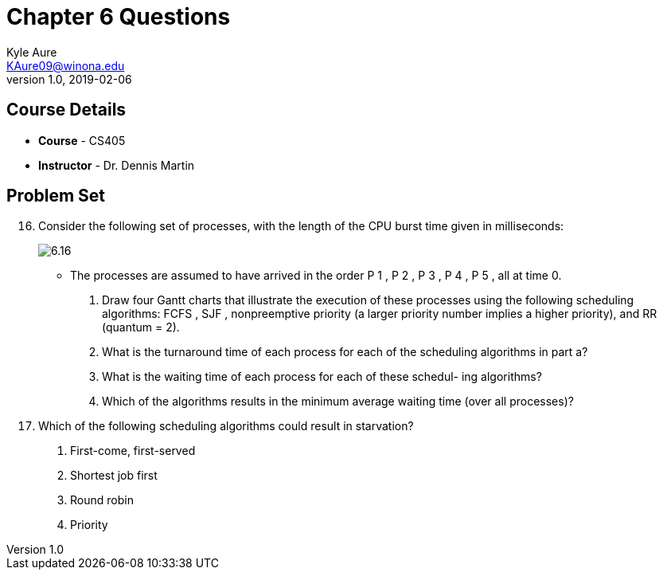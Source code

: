 = Chapter 6 Questions
Kyle Aure <KAure09@winona.edu>
v1.0, 2019-02-06
:RepoURL: https://github.com/KyleAure/WSURochester
:AuthorURL: https://github.com/KyleAure
:DirURL: {RepoURL}/CS405

== Course Details
* **Course** - CS405
* **Instructor** - Dr. Dennis Martin

== Problem Set
[start=16]
16. Consider the following set of processes, with the length of the CPU burst time given in milliseconds:
+
image:Assets/6.16.png[]
+
** The processes are assumed to have arrived in the order P 1 , P 2 , P 3 , P 4 , P 5 , all at time 0.
a. Draw four Gantt charts that illustrate the execution of these processes using the following scheduling algorithms:
FCFS , SJF , nonpreemptive priority (a larger priority number implies a higher priority), and RR (quantum = 2).
b. What is the turnaround time of each process for each of the scheduling algorithms in part a?
c. What is the waiting time of each process for each of these schedul- ing algorithms?
d. Which of the algorithms results in the minimum average waiting time (over all processes)?
+
[start=19]
19. Which of the following scheduling algorithms could result in starvation?
a. First-come, first-served
b. Shortest job first
c. Round robin
d. Priority
